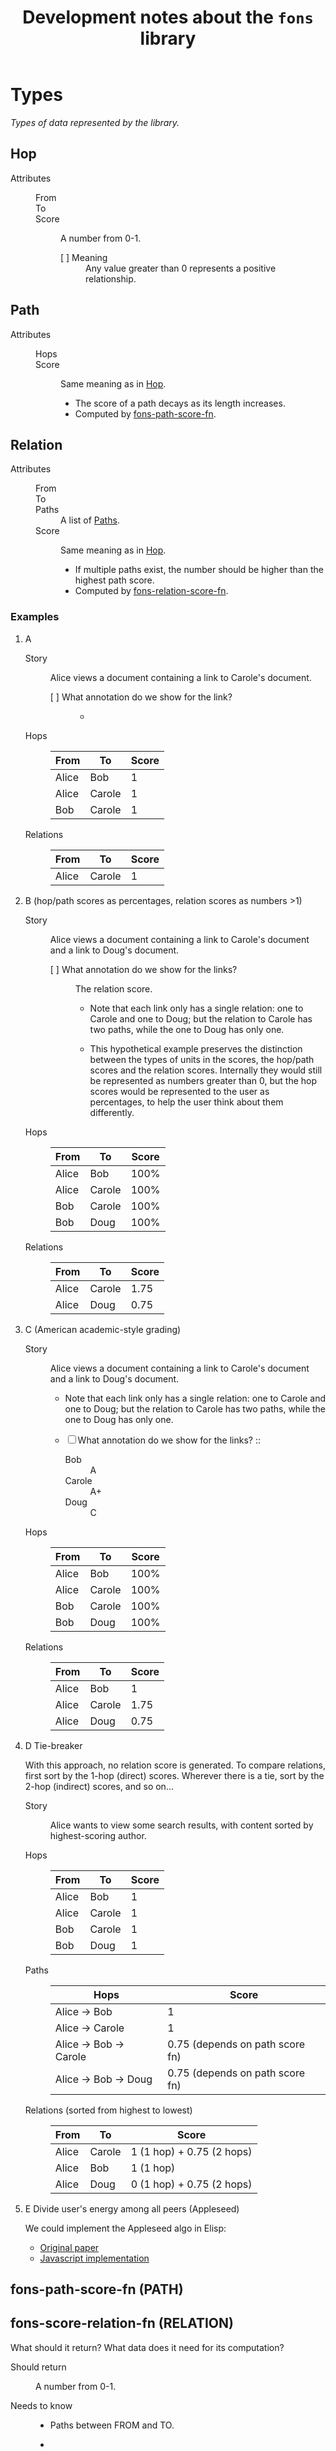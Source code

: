 :PROPERTIES:
:ID:       e8a9e175-884a-4b4d-bea0-2c524a4f9c9a
:END:
#+TITLE: Development notes about the ~fons~ library

* Types

/Types of data represented by the library./

** Hop
:PROPERTIES:
:ID:       d2cf6a99-44ce-4dc2-9ba3-3193555ae435
:END:

+ Attributes ::
  - From :: 
  - To :: 
  - Score :: A number from 0-1.
    * [ ] Meaning :: Any value greater than 0 represents a positive relationship.

** Path
:PROPERTIES:
:ID:       16fa8d27-5cd7-440b-969b-21fc88020a03
:END:

+ Attributes ::
  - Hops ::
  - Score :: Same meaning as in [[id:d2cf6a99-44ce-4dc2-9ba3-3193555ae435][Hop]].
    * The score of a path decays as its length increases.
    * Computed by [[id:8a65ecf2-7025-4e03-a1db-cf0997f5ddba][fons-path-score-fn]].

** Relation

+ Attributes ::
  - From ::
  - To ::
  - Paths :: A list of [[id:16fa8d27-5cd7-440b-969b-21fc88020a03][Paths]].
  - Score :: Same meaning as in [[id:d2cf6a99-44ce-4dc2-9ba3-3193555ae435][Hop]].
    * If multiple paths exist, the number should be higher than the highest path score.
    * Computed by [[id:496b1d1e-85f4-493c-bb95-4303435e6f76][fons-relation-score-fn]].

*** Examples

**** A

+ Story :: Alice views a document containing a link to Carole's document.

  - [ ] What annotation do we show for the link? ::
    + 

+ Hops :: 

  | From  | To     | Score |
  |-------+--------+-------|
  | Alice | Bob    |     1 |
  | Alice | Carole |     1 |
  | Bob   | Carole |     1 |

+ Relations ::

  | From  | To     | Score |
  |-------+--------+-------|
  | Alice | Carole |     1 |

**** B (hop/path scores as percentages, relation scores as numbers >1)

+ Story :: Alice views a document containing a link to Carole's document and a link to Doug's document.

  - [ ] What annotation do we show for the links? :: The relation score.

    * Note that each link only has a single relation: one to Carole and one to Doug; but the relation to Carole has two paths, while the one to Doug has only one.

    * This hypothetical example preserves the distinction between the types of units in the scores, the hop/path scores and the relation scores.  Internally they would still be represented as numbers greater than 0, but the hop scores would be represented to the user as percentages, to help the user think about them differently.

+ Hops :: 

  | From  | To     | Score |
  |-------+--------+-------|
  | Alice | Bob    |  100% |
  | Alice | Carole |  100% |
  | Bob   | Carole |  100% |
  | Bob   | Doug   |  100% |

+ Relations ::

  | From  | To     | Score |
  |-------+--------+-------|
  | Alice | Carole |  1.75 |
  | Alice | Doug   |  0.75 |

**** C (American academic-style grading)

+ Story :: Alice views a document containing a link to Carole's document and a link to Doug's document.

  - Note that each link only has a single relation: one to Carole and one to Doug; but the relation to Carole has two paths, while the one to Doug has only one.

  - [ ] What annotation do we show for the links? ::

    * Bob :: A
    * Carole :: A+
    * Doug :: C

+ Hops :: 

  | From  | To     | Score |
  |-------+--------+-------|
  | Alice | Bob    |  100% |
  | Alice | Carole |  100% |
  | Bob   | Carole |  100% |
  | Bob   | Doug   |  100% |

+ Relations ::

  | From  | To     | Score |
  |-------+--------+-------|
  | Alice | Bob    |     1 |
  | Alice | Carole |  1.75 |
  | Alice | Doug   |  0.75 |

**** D  Tie-breaker

With this approach, no relation score is generated.  To compare
relations, first sort by the 1-hop (direct) scores.  Wherever there
is a tie, sort by the 2-hop (indirect) scores, and so on...

+ Story :: Alice wants to view some search results, with content
  sorted by highest-scoring author.

+ Hops ::

  | From  | To     | Score |
  |-------+--------+-------|
  | Alice | Bob    |     1 |
  | Alice | Carole |     1 |
  | Bob   | Carole |     1 |
  | Bob   | Doug   |     1 |

+ Paths ::

  | Hops                   | Score                           |
  |------------------------+---------------------------------|
  | Alice -> Bob           | 1                               |
  | Alice -> Carole        | 1                               |
  | Alice -> Bob -> Carole | 0.75 (depends on path score fn) |
  | Alice -> Bob -> Doug   | 0.75 (depends on path score fn) |

+ Relations (sorted from highest to lowest) ::

  | From  | To     | Score                     |
  |-------+--------+---------------------------|
  | Alice | Carole | 1 (1 hop) + 0.75 (2 hops) |
  | Alice | Bob    | 1 (1 hop)                 |
  | Alice | Doug   | 0 (1 hop) + 0.75 (2 hops)  |

**** E Divide user's energy among all peers (Appleseed)

We could implement the Appleseed algo in Elisp:

- [[https://link.springer.com/article/10.1007/s10796-005-4807-3][Original paper]]
- [[https://github.com/cblgh/appleseed-metric][Javascript implementation]]

** fons-path-score-fn (PATH)
:PROPERTIES:
:ID:       8a65ecf2-7025-4e03-a1db-cf0997f5ddba
:END:



** fons-score-relation-fn (RELATION)
:PROPERTIES:
:ID:       496b1d1e-85f4-493c-bb95-4303435e6f76
:END:

What should it return?  What data does it need for its computation?

- Should return :: A number from 0-1.

- Needs to know ::

  + Paths between FROM and TO.

  + 

** fons-hop-score
